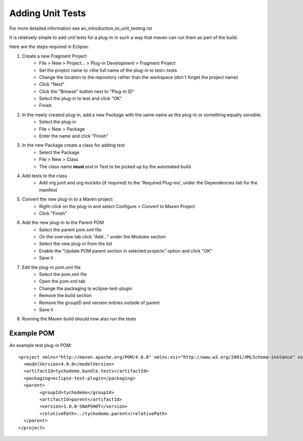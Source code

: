 =================
Adding Unit Tests
=================

For more detailed information see an_introduction_to_unit_testing.rst

It is relatively simple to add unit tests for a plug-in in such a way that maven can run them as part of the build.

Here are the steps required in Eclipse:

#. Create a new Fragment Project
    * File > New > Project... > Plug-in Development > Fragment Project
    * Set the project name to <the full name of the plug-in to test>.tests
    * Change the location to the repository rather than the workspace (don't forget the project name)
    * Click "Next"
    * Click the "Browse" button next to "Plug-in ID" 
    * Select the plug-in to test and click "OK"
    * Finish
    
#. In the newly created plug-in, add a new Package with the same name as the plug-in or something equally sensible.
    * Select the plug-in
    * File > New > Package
    * Enter the name and click "Finish"
    
#. In the new Package create a class for adding test
    * Select the Package
    * File > New > Class
    * The class name **must** end in Test to be picked up by the automated build
    
#. Add tests to the class
    * Add org.junit and org.mockito (if required) to the 'Required Plug-ins', under the Dependencies tab for the manifest

#. Convert the new plug-in to a Maven project
    * Right-click on the plug-in and select Configure > Convert to Maven Project
    * Click "Finish"
    
#. Add the new plug-in to the Parent POM
    * Select the parent pom.xml file
    * On the overview tab click "Add..." under the Modules section
    * Select the new plug-in from the list
    * Enable the "Update POM parent section in selected projects" option and click "OK"
    * Save it
    
#. Edit the plug-in pom.xml file
    * Select the pom.xml file
    * Open the pom.xml tab
    * Change the packaging to eclipse-test-plugin
    * Remove the build section
    * Remove the groupID and version entries outside of parent
    * Save it
    
#. Running the Maven build should now also run the tests

Example POM
-----------

An example test plug-in POM::

    <project xmlns="http://maven.apache.org/POM/4.0.0" xmlns:xsi="http://www.w3.org/2001/XMLSchema-instance" xsi:schemaLocation="http://maven.apache.org/POM/4.0.0 http://maven.apache.org/xsd/maven-4.0.0.xsd">
      <modelVersion>4.0.0</modelVersion>
      <artifactId>tychodemo.bundle.tests</artifactId>
      <packaging>eclipse-test-plugin</packaging>
      <parent>
            <groupId>tychodemo</groupId>
            <artifactId>parent</artifactId>
            <version>1.0.0-SNAPSHOT</version>
            <relativePath>../tychodemo.parent</relativePath>
      </parent>
    </project>

